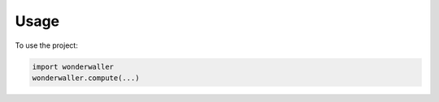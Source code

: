=====
Usage
=====

To use the project:

.. code-block:: python

    import wonderwaller
    wonderwaller.compute(...)
